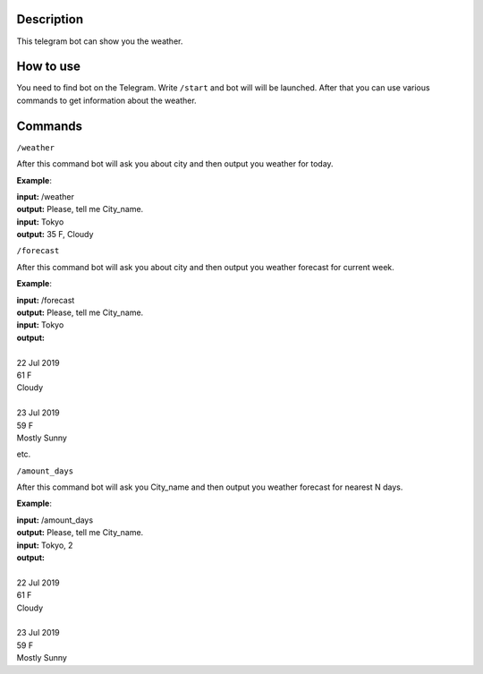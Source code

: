 Description
===========

This telegram bot can show you the weather.

How to use
==========

You need to find bot on the Telegram.
Write ``/start`` and bot will will be launched.
After that you can use various commands to get information about the weather.

Commands
========

``/weather``

After this command bot will ask you about city and then output you weather for today.

**Example**:

| **input:** /weather
| **output:** Please, tell me City_name.
| **input:** Tokyo
| **output:** 35 F, Cloudy

``/forecast``

After this command bot will ask you about city and then output you weather forecast for current week.

**Example**:

| **input:** /forecast
| **output:** Please, tell me City_name.
| **input:** Tokyo
| **output:**
|
| 22 Jul 2019
| 61 F
| Cloudy
|
| 23 Jul 2019
| 59 F
| Mostly Sunny

etc.

``/amount_days``

After this command bot will ask you City_name and then output you weather forecast for nearest N days.

**Example**:

| **input:** /amount_days
| **output:** Please, tell me City_name.
| **input:** Tokyo, 2
| **output:**
|
| 22 Jul 2019
| 61 F
| Cloudy
|
| 23 Jul 2019
| 59 F
| Mostly Sunny
